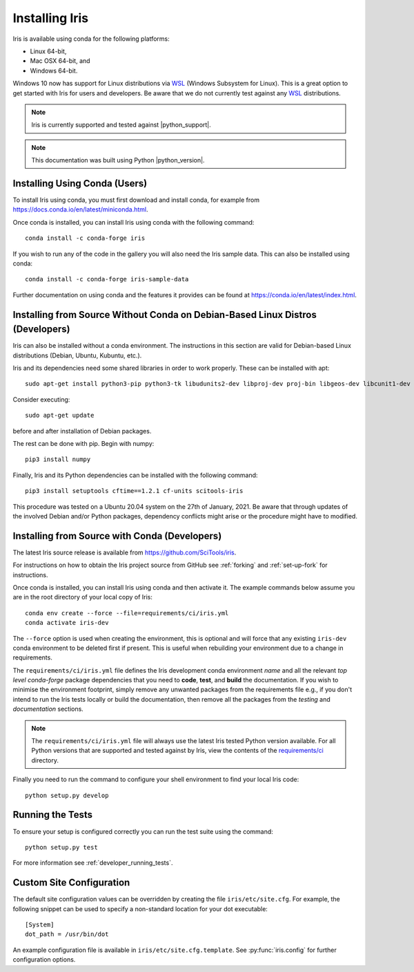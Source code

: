 .. _installing_iris:

Installing Iris
===============

Iris is available using conda for the following platforms:

* Linux 64-bit,
* Mac OSX 64-bit, and
* Windows 64-bit.

Windows 10 now has support for Linux distributions via WSL_ (Windows
Subsystem for Linux).  This is a great option to get started with Iris
for users and developers.  Be aware that we do not currently test against
any WSL_ distributions.

.. _WSL: https://docs.microsoft.com/en-us/windows/wsl/install-win10

.. note:: Iris is currently supported and tested against |python_support|.

.. note:: This documentation was built using Python |python_version|.


.. _installing_using_conda:

Installing Using Conda (Users)
------------------------------

To install Iris using conda, you must first download and install conda,
for example from https://docs.conda.io/en/latest/miniconda.html.

Once conda is installed, you can install Iris using conda with the following
command::

  conda install -c conda-forge iris

If you wish to run any of the code in the gallery you will also
need the Iris sample data. This can also be installed using conda::

  conda install -c conda-forge iris-sample-data

Further documentation on using conda and the features it provides can be found
at https://conda.io/en/latest/index.html.

.. _installing_from_source_without_conda:

Installing from Source Without Conda on Debian-Based Linux Distros (Developers)
-------------------------------------------------------------------------------

Iris can also be installed without a conda environment. The instructions in
this section are valid for Debian-based Linux distributions (Debian, Ubuntu,
Kubuntu, etc.).

Iris and its dependencies need some shared libraries in order to work properly.
These can be installed
with apt::

  sudo apt-get install python3-pip python3-tk libudunits2-dev libproj-dev proj-bin libgeos-dev libcunit1-dev

Consider executing::

  sudo apt-get update

before and after installation of Debian packages.

The rest can be done with pip. Begin with numpy::

  pip3 install numpy

Finally, Iris and its Python dependencies can be installed with the following
command::

  pip3 install setuptools cftime==1.2.1 cf-units scitools-iris

This procedure was tested on a Ubuntu 20.04 system on the
27th of January, 2021.
Be aware that through updates of the involved Debian and/or Python packages,
dependency conflicts might arise or the procedure might have to modified.

.. _installing_from_source:

Installing from Source with Conda (Developers)
----------------------------------------------

The latest Iris source release is available from
https://github.com/SciTools/iris.

For instructions on how to obtain the Iris project source from GitHub see
:ref:`forking` and :ref:`set-up-fork` for instructions.

Once conda is installed, you can install Iris using conda and then activate
it.  The example commands below assume you are in the root directory of your
local copy of Iris::

  conda env create --force --file=requirements/ci/iris.yml
  conda activate iris-dev

The ``--force`` option is used when creating the environment, this is optional
and will force that any existing ``iris-dev`` conda environment to be deleted
first if present.  This is useful when rebuilding your environment due to a
change in requirements.

The ``requirements/ci/iris.yml`` file defines the Iris development conda
environment *name* and all the relevant *top level* `conda-forge` package
dependencies that you need to **code**, **test**, and **build** the
documentation.  If you wish to minimise the environment footprint, simply
remove any unwanted packages from the requirements file e.g., if you don't
intend to run the Iris tests locally or build the documentation, then remove
all the packages from the `testing` and `documentation` sections.

.. note:: The ``requirements/ci/iris.yml`` file will always use the latest
          Iris tested Python version available.  For all Python versions that
          are supported and tested against by Iris, view the contents of
          the `requirements/ci`_ directory.

.. _requirements/ci: https://github.com/scitools/iris/tree/main/requirements/ci

Finally you need to run the command to configure your shell environment
to find your local Iris code::

  python setup.py develop


Running the Tests
-----------------

To ensure your setup is configured correctly you can run the test suite using
the command::

    python setup.py test

For more information see :ref:`developer_running_tests`.


Custom Site Configuration
-------------------------

The default site configuration values can be overridden by creating the file
``iris/etc/site.cfg``. For example, the following snippet can be used to
specify a non-standard location for your dot executable::

  [System]
  dot_path = /usr/bin/dot

An example configuration file is available in ``iris/etc/site.cfg.template``.
See :py:func:`iris.config` for further configuration options.

